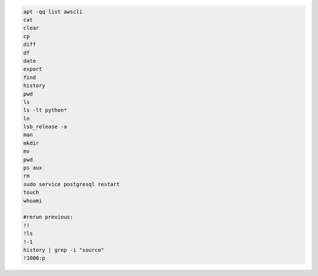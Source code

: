 .. code-block:: console

    apt -qq list awscli
    cat
    clear
    cp
    diff
    df
    date
    export
    find
    history
    pwd
    ls
    ls -lt python*
    ln
    lsb_release -a
    man
    mkdir
    mv
    pwd
    ps aux
    rm
    sudo service postgresql restart
    touch
    whoami

    #rerun previous:
    !!
    !ls
    !-1
    history | grep -i "source"
    !1000:p
